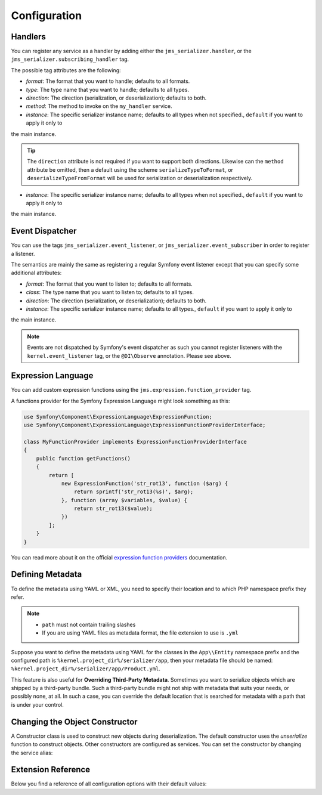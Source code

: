 Configuration
=============

Handlers
--------
You can register any service as a handler by adding either the ``jms_serializer.handler``,
or the ``jms_serializer.subscribing_handler`` tag.

.. configuration-block ::

    .. code-block :: xml

        <service id="my_handler" class="MyHandler">
            <tag name="jms_serializer.handler" type="DateTime" direction="serialization" format="json"
                        method="serializeDateTimeToJson" />
        </service>
        
    .. code-block :: yaml
        
        my_handler:
            class: MyHandler
            tags:
                - name: jms_serializer.handler
                  type: DateTime
                  direction: serialization
                  format: json
                  method: serializeDateTimeToJson


The possible tag attributes are the following:

- *format*: The format that you want to handle; defaults to all formats.
- *type*: The type name that you want to handle; defaults to all types.
- *direction*: The direction (serialization, or deserialization); defaults to both.
- *method*: The method to invoke on the ``my_handler`` service.
- *instance*: The specific serializer instance name; defaults to all types when not specified., ``default`` if you want to apply it only to
the main instance.

.. tip ::

    The ``direction`` attribute is not required if you want to support both directions. Likewise can the
    ``method`` attribute be omitted, then a default using the scheme ``serializeTypeToFormat``,
    or ``deserializeTypeFromFormat`` will be used for serialization or deserialization
    respectively.
- *instance*: The specific serializer instance name; defaults to all types when not specified., ``default`` if you want to apply it only to
the main instance.


Event Dispatcher
----------------
You can use the tags ``jms_serializer.event_listener``, or ``jms_serializer.event_subscriber``
in order to register a listener.

The semantics are mainly the same as registering a regular Symfony event listener
except that you can specify some additional attributes:

- *format*: The format that you want to listen to; defaults to all formats.
- *class*: The type name that you want to listen to; defaults to all types.
- *direction*: The direction (serialization, or deserialization); defaults to both.
- *instance*: The specific serializer instance name; defaults to all types., ``default`` if you want to apply it only to
the main instance.

.. note ::

    Events are not dispatched by Symfony's event dispatcher as such
    you cannot register listeners with the ``kernel.event_listener`` tag,
    or the ``@DI\Observe`` annotation. Please see above.


Expression Language
-------------------

You can add custom expression functions using the ``jms.expression.function_provider`` tag.

.. configuration-block ::

    .. code-block :: xml

        <service id="my_function_provider" class="MyFunctionProvider">
            <tag name="jms.expression.function_provider"/>
        </service>

    .. code-block :: yaml

        my_function_provider:
            class: MyFunctionProvider
            tags:
                - jms.expression.function_provider


A functions provider for the Symfony Expression Language might look something as this:

.. code-block :: php

    use Symfony\Component\ExpressionLanguage\ExpressionFunction;
    use Symfony\Component\ExpressionLanguage\ExpressionFunctionProviderInterface;

    class MyFunctionProvider implements ExpressionFunctionProviderInterface
    {
        public function getFunctions()
        {
            return [
                new ExpressionFunction('str_rot13', function ($arg) {
                    return sprintf('str_rot13(%s)', $arg);
                }, function (array $variables, $value) {
                    return str_rot13($value);
                })
            ];
        }
    }


You can read more about it on the official `expression function providers`_ documentation.

Defining Metadata
-----------------
To define the metadata using YAML or XML, you need to specify their location and to which PHP namespace prefix they refer.

.. configuration-block ::

    .. code-block :: yaml

        jms_serializer:
            metadata:
                directories:
                    App:
                        namespace_prefix: "App\\Entity"
                        path: "%kernel.project_dir%/serializer/app"
                    FOSUB:
                        namespace_prefix: "FOS\\UserBundle"
                        path: "%kernel.project_dir%/serializer/FOSUB"

    .. code-block :: xml

        <jms-serializer>
            <metadata>
                <directory namespace_prefix="App\Entity"
                           path="%kernel.project_dir%/serializer/app" />
                <directory namespace_prefix="FOS\UserBundle"
                           path="%kernel.project_dir%/serializer/FOSUB" />
            </metadata>
        </jms-serializer>

.. note ::

    - ``path`` must not contain trailing slashes
    - If you are using YAML files as metadata format, the file extension to use is ``.yml``


Suppose you want to define the metadata using YAML for the classes in the ``App\\Entity`` namespace prefix
and the configured path is ``%kernel.project_dir%/serializer/app``, then your metadata file should be named:
``%kernel.project_dir%/serializer/app/Product.yml``.


This feature is also useful for **Overriding Third-Party Metadata**.
Sometimes you want to serialize objects which are shipped by a third-party bundle.
Such a third-party bundle might not ship with metadata that suits your needs, or
possibly none, at all. In such a case, you can override the default location that
is searched for metadata with a path that is under your control.


Changing the Object Constructor
----------------------------------
A Constructor class is used to construct new objects during deserialization. The
default constructor uses the `unserialize` function to construct objects. Other
constructors are configured as services. You can set the constructor by changing
the service alias:

.. configuration-block ::

    .. code-block :: yaml

        services:
            jms_serializer.object_constructor:
                alias: jms_serializer.doctrine_object_constructor
                public: false

    .. code-block :: xml

        <services>
            <service id="jms_serializer.object_constructor" alias="jms_serializer.doctrine_object_constructor" public="false">
            </service>
        </services>

Extension Reference
-------------------

Below you find a reference of all configuration options with their default
values:

.. configuration-block ::

    .. code-block :: yaml

        # config.yml
        jms_serializer:
            profiler: %kernel.debug%
            enum_support: true # PHP 8.1 Enums support, false by default for backward compatibility
            default_value_property_reader_support: true # PHP 8.0 Constructor Promotion default value support, false by default for backward compatibility
            twig_enabled: 'default' # on which instance is twig enabled
            handlers:
                datetime:
                    default_format: "Y-m-d\\TH:i:sP" # ATOM
                    default_timezone: "UTC" # defaults to whatever timezone set in php.ini or via date_default_timezone_set
                array_collection:
                    initialize_excluded: false
                symfony_uid:
                    default_format: "canonical"
                    cdata: true

            subscribers:
                doctrine_proxy:
                    initialize_virtual_types: false
                    initialize_excluded: false

            object_constructors:
                doctrine:
                    enabled: true
                    fallback_strategy: "null" # possible values ("null" | "exception" | "fallback")

            property_naming:
                id: ~
                separator:  _
                lower_case: true

            metadata:
                cache: file
                debug: "%kernel.debug%"
                file_cache:
                    dir: "%kernel.cache_dir%/serializer"

                include_interfaces: false
                infer_types_from_doc_block: false
                infer_types_from_doctrine_metadata: true

                # Using auto-detection, the mapping files for each bundle will be
                # expected in the Resources/config/serializer directory.
                #
                # Example:
                # class: My\FooBundle\Entity\User
                # expected path: @MyFooBundle/Resources/config/serializer/Entity.User.(yml|xml|php)
                auto_detection: true

                # if you don't want to use auto-detection, you can also define the
                # namespace prefix and the corresponding directory explicitly
                directories:
                    any-name:
                        namespace_prefix: "My\\FooBundle"
                        path: "@MyFooBundle/Resources/config/serializer"
                    another-name:
                        namespace_prefix: "My\\BarBundle"
                        path: "@MyBarBundle/Resources/config/serializer"
                warmup:
                    # list of directories to scan searching for php classes to use when warming up the cache
                    paths:
                        included: []
                        excluded: []

            expression_evaluator:
                id: jms_serializer.expression_evaluator # auto detected

            default_context:
                serialization:
                    serialize_null: false
                    version: ~
                    attributes: {}
                    groups: ['Default']
                    enable_max_depth_checks: false
                deserialization:
                    serialize_null: false
                    version: ~
                    attributes: {}
                    groups: ['Default']
                    enable_max_depth_checks: false

            visitors:
                json_serialization:
                    options: 0 # json_encode options bitmask, suggested JSON_PRETTY_PRINT in development
                    depth: 512
                json_deserialization:
                    options: 0 # json_decode options bitmask
                    strict: false # `true` enables strict deserialization
                xml_serialization:
                    format_output: false
                    version: "1.0"
                    encoding: "UTF-8"
                    default_root_name: "result"
                    default_root_ns: null
                xml_deserialization:
                    options: 0 # simplexml_load_string options bitmask
                    external_entities: false
                    doctype_whitelist:
                        - '<!DOCTYPE authorized SYSTEM "http://some_url">' # an authorized document type for xml deserialization
            instances:
                foo: ~
                    inherit: false
                    # + all the configurations above, but for a independent 'jms_serializer.instances.foo' serializer instance
                    # as example:
                    property_naming:
                        separator:  -
                        lower_case: false # the `jms_serializer.instances.foo` will use a different naming strategy compared to `jms_serializer.instances.default`
                bar: ~
                    # all the configurations above, but for a independent 'jms_serializer.instances.bar' serializer instance
                # more instances here ...


.. _expression function providers: https://symfony.com/doc/current/components/expression_language/extending.html#using-expression-providers
